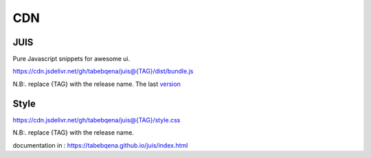 
CDN
===

JUIS
----

Pure Javascript snippets for awesome ui.

https://cdn.jsdelivr.net/gh/tabebqena/juis@{TAG}/dist/bundle.js

N.B:. replace {TAG} with the release name.
The last version_

.. _version: https://github.com/tabebqena/juis/blob/main/VERSION.rst

Style
-----
https://cdn.jsdelivr.net/gh/tabebqena/juis@{TAG}/style.css

N.B:. replace {TAG} with the release name.


documentation in : https://tabebqena.github.io/juis/index.html
